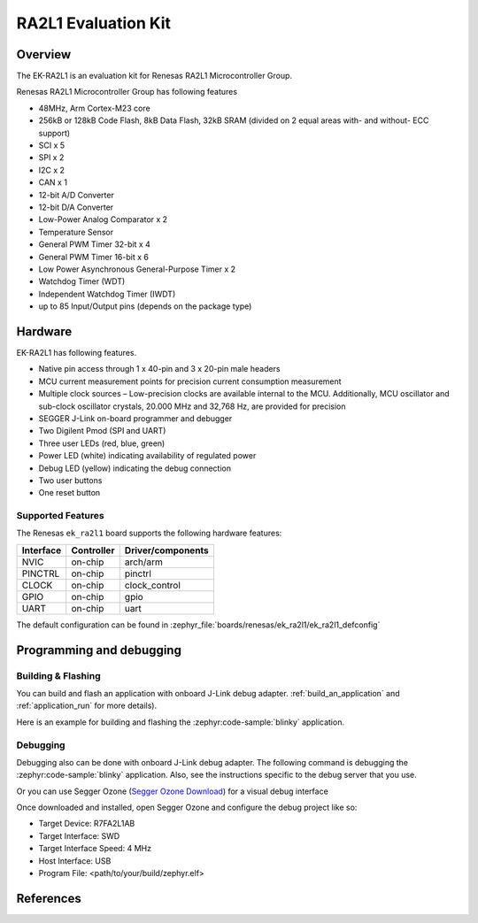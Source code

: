.. zephyr:board:: ek_ra2l1

RA2L1 Evaluation Kit
####################

Overview
********

The EK-RA2L1 is an evaluation kit for Renesas RA2L1 Microcontroller Group.

Renesas RA2L1 Microcontroller Group has following features

- 48MHz, Arm Cortex-M23 core
- 256kB or 128kB Code Flash, 8kB Data Flash, 32kB SRAM (divided on 2 equal areas
  with- and without- ECC support)
- SCI x 5
- SPI x 2
- I2C x 2
- CAN x 1
- 12-bit A/D Converter
- 12-bit D/A Converter
- Low-Power Analog Comparator x 2
- Temperature Sensor
- General PWM Timer 32-bit x 4
- General PWM Timer 16-bit x 6
- Low Power Asynchronous General-Purpose Timer x 2
- Watchdog Timer (WDT)
- Independent Watchdog Timer (IWDT)
- up to 85 Input/Output pins (depends on the package type)

Hardware
********

EK-RA2L1 has following features.

- Native pin access through 1 x 40-pin and 3 x 20-pin male headers
- MCU current measurement points for precision current consumption measurement
- Multiple clock sources – Low-precision clocks are available internal to the MCU.
  Additionally, MCU oscillator and sub-clock oscillator crystals,
  20.000 MHz and 32,768 Hz, are provided for precision
- SEGGER J-Link on-board programmer and debugger
- Two Digilent Pmod (SPI and UART)
- Three user LEDs (red, blue, green)
- Power LED (white) indicating availability of regulated power
- Debug LED (yellow) indicating the debug connection
- Two user buttons
- One reset button

Supported Features
==================

The Renesas ``ek_ra2l1`` board supports the following
hardware features:

+-----------+------------+-------------------------------+
| Interface | Controller | Driver/components             |
+===========+============+===============================+
| NVIC      | on-chip    | arch/arm                      |
+-----------+------------+-------------------------------+
| PINCTRL   | on-chip    | pinctrl                       |
+-----------+------------+-------------------------------+
| CLOCK     | on-chip    | clock_control                 |
+-----------+------------+-------------------------------+
| GPIO      | on-chip    | gpio                          |
+-----------+------------+-------------------------------+
| UART      | on-chip    | uart                          |
+-----------+------------+-------------------------------+

The default configuration can be found in
:zephyr_file:`boards/renesas/ek_ra2l1/ek_ra2l1_defconfig`

Programming and debugging
*************************

Building & Flashing
===================

You can build and flash an application with onboard J-Link debug adapter.
:ref:`build_an_application` and
:ref:`application_run` for more details).

Here is an example for building and flashing the :zephyr:code-sample:`blinky` application.

.. zephyr-app-commands::
   :zephyr-app: samples/basic/blinky
   :board: ek_ra2l1
   :goals: build flash


Debugging
=========

Debugging also can be done with onboard J-Link debug adapter.
The following command is debugging the :zephyr:code-sample:`blinky` application.
Also, see the instructions specific to the debug server that you use.

.. zephyr-app-commands::
   :zephyr-app: samples/basic/blinky
   :board: ek_ra2l1
   :maybe-skip-config:
   :goals: debug

Or you can use Segger Ozone (`Segger Ozone Download`_) for a visual debug interface

Once downloaded and installed, open Segger Ozone and configure the debug project
like so:

* Target Device: R7FA2L1AB
* Target Interface: SWD
* Target Interface Speed: 4 MHz
* Host Interface: USB
* Program File: <path/to/your/build/zephyr.elf>


References
**********

.. EK-RA2L1 Web site:
   https://www.renesas.com/us/en/products/microcontrollers-microprocessors/ra-cortex-m-mcus/ek-ra2l1-evaluation-kit-ra2l1-mcu-group

.. _Segger Ozone Download:
   https://www.segger.com/downloads/jlink#Ozone
